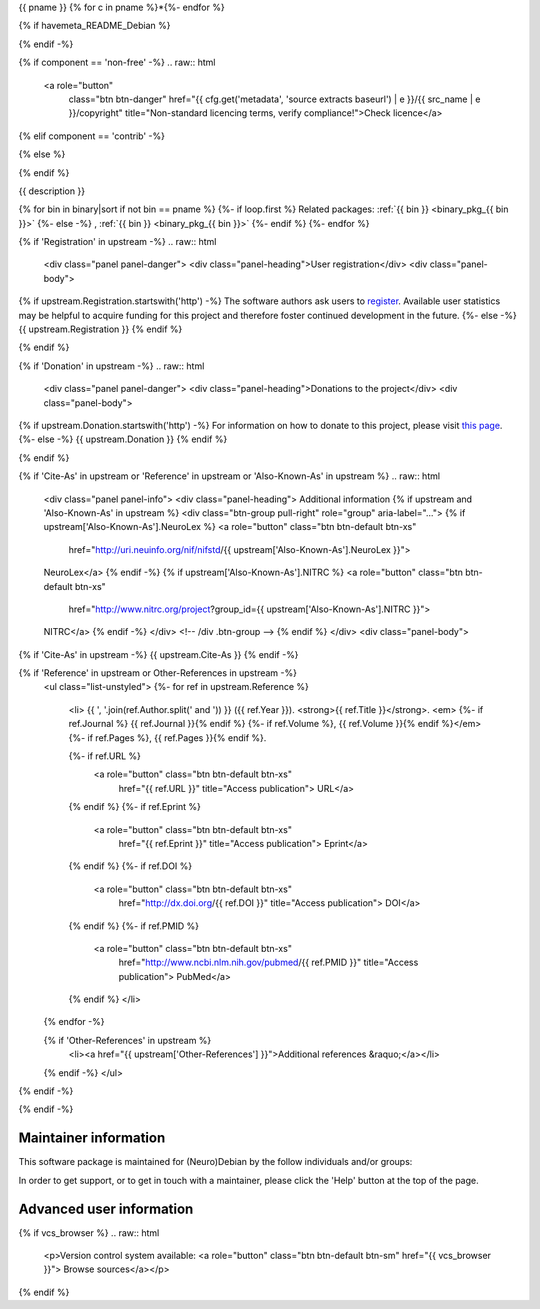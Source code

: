
.. _binary_pkg_{{ pname }}:

{{ pname }}
{% for c in pname %}*{%- endfor %}

.. raw:: html

  <div class="row">
  <div class="col-md-12">
  <p class="lead">{{ short_description }}</p>
  </div> <!-- /div .col-md-12 -->
  </div> <!-- /div .row -->

  <div class="row">
  <div class="col-md-12">
  <div class="btn-group" role="group" aria-label="package actions">
  <a role="button"
     class="btn btn-primary"
     title="Click to get installation instructions"
     href="/install_pkg.html?p={{ pname | e }}">
  Install package</a>

{% if havemeta_README_Debian %}

.. raw:: html

  <a role="button"
         class="btn btn-warning"
         href="{{ cfg.get('metadata', 'source extracts baseurl') | e }}/{{ src_name | e }}/README.Debian"
         title="Get essential user information for this package">Read this!</a>

{% endif -%}

.. raw:: html

  <a role="button"
     class="btn btn-default"
     title="Click for information on bug reporting"
     href="/reportbug.html?p={{ pname | e }}&src={{ src_name | e }}
     {%- if havemeta_README_Debian -%}
     &have_readme=1
     {%- endif -%}
     {%- if homepage -%}
     &homepage={{ homepage | e }}
     {%- endif -%}
     {%- if 'Contact' in upstream -%}
     &contact={{ upstream.Contact | e }}
     {%- endif -%}
     {%- if 'FAQ' in upstream -%}
     &faq={{ upstream.FAQ | e }}
     {%- endif -%}
     ">
  Help</a>

{% if component == 'non-free' -%}
.. raw:: html

  <a role="button"
         class="btn btn-danger"
         href="{{ cfg.get('metadata', 'source extracts baseurl') | e }}/{{ src_name | e }}/copyright"
         title="Non-standard licencing terms, verify compliance!">Check licence</a>

{% elif component == 'contrib' -%}

.. raw:: html

  <a role="button"
         class="btn btn-danger"
         href="{{ cfg.get('metadata', 'source extracts baseurl') | e }}/{{ src_name | e }}/copyright"
         title="Package dependencies have non-standard licensing terms, verify compliance!">
         Check license</a>

{% else %}

.. raw:: html

  <a role="button"
         class="btn btn-default"
         href="{{ cfg.get('metadata', 'source extracts baseurl') | e }}/{{ src_name | e }}/copyright"
         title="Check license">
         Check license</a>

{% endif %}

.. raw:: html

  </div> <!-- /div .btn-group -->
  </div> <!-- /div .col-md-12 -->
  </div> <!-- /div .row -->

  <hr />

  <div class="row">
  <div class="col-md-12">

{{ description }}

.. raw:: html

  <p>
  <div class="btn-group" role="group" aria-label="...">

  {% if homepage %}
  <a role="button" class="btn btn-default" href="{{ homepage }}">
  Visit project</a>
  {% endif -%}

  {% if 'Contact' in upstream %}
  <a role="button" class="btn btn-default" href="{{ upstream.Contact }}">
  Contact authors</a>
  {% endif -%}

  {% if 'FAQ' in upstream %}
  <a role="button" class="btn btn-default" href="{{ upstream.FAQ }}">
  See FAQ</a>
  {% endif -%}

  </div> <!-- /div .btn-group -->
  </p>

{% for bin in binary|sort if not bin == pname %}
{%- if loop.first %}
Related packages:
:ref:`{{ bin }} <binary_pkg_{{ bin }}>`
{%- else -%}
, :ref:`{{ bin }} <binary_pkg_{{ bin }}>`
{%- endif %}
{%- endfor %}

.. raw:: html

  <hr />

{% if 'Registration' in upstream -%}
.. raw:: html

  <div class="panel panel-danger">
  <div class="panel-heading">User registration</div>
  <div class="panel-body">

{% if upstream.Registration.startswith('http') -%}
The software authors ask users to `register <{{ upstream.Registration }}>`_.
Available user statistics may be helpful to acquire funding for this project
and therefore foster continued development in the future.
{%- else -%}
{{ upstream.Registration }}
{% endif %}

.. raw:: html

  </div> <!-- /.panel-body -->
  </div> <!-- /.panel -->
{% endif %}

{% if 'Donation' in upstream -%}
.. raw:: html

  <div class="panel panel-danger">
  <div class="panel-heading">Donations to the project</div>
  <div class="panel-body">

{% if upstream.Donation.startswith('http') -%}
For information on how to donate to this project, please visit
`this page <{{ upstream.Donation }}>`_.
{%- else -%}
{{ upstream.Donation }}
{% endif %}

.. raw:: html

  </div> <!-- /.panel-body -->
  </div> <!-- /.panel -->

{% endif %}


{% if 'Cite-As' in upstream or 'Reference' in upstream or 'Also-Known-As' in upstream %}
.. raw:: html

  <div class="panel panel-info">
  <div class="panel-heading">
  Additional information
  {% if upstream and 'Also-Known-As' in upstream %}
  <div class="btn-group pull-right" role="group" aria-label="...">
  {% if upstream['Also-Known-As'].NeuroLex %}
  <a role="button" class="btn btn-default btn-xs"
     href="http://uri.neuinfo.org/nif/nifstd/{{ upstream['Also-Known-As'].NeuroLex }}">
  NeuroLex</a>
  {% endif -%}
  {% if upstream['Also-Known-As'].NITRC %}
  <a role="button" class="btn btn-default btn-xs"
     href="http://www.nitrc.org/project?group_id={{ upstream['Also-Known-As'].NITRC }}">
  NITRC</a>
  {% endif -%}
  </div> <!-- /div .btn-group -->
  {% endif %}
  </div>
  <div class="panel-body">

{% if 'Cite-As' in upstream -%}
{{ upstream.Cite-As }}
{% endif -%}

{% if 'Reference' in upstream or Other-References in upstream -%}
  .. raw:: html

  <ul class="list-unstyled">
  {%- for ref in upstream.Reference %}
    <li>
    {{ ', '.join(ref.Author.split(' and ')) }} ({{ ref.Year }}).
    <strong>{{ ref.Title }}</strong>. <em>
    {%- if ref.Journal %} {{ ref.Journal }}{% endif %}
    {%- if ref.Volume %}, {{ ref.Volume }}{% endif %}</em>
    {%- if ref.Pages %}, {{ ref.Pages }}{% endif %}.

    {%- if ref.URL %}
      <a role="button" class="btn btn-default btn-xs"
         href="{{ ref.URL }}" title="Access publication">
         URL</a>
    {% endif %}
    {%- if ref.Eprint %}
      <a role="button" class="btn btn-default btn-xs"
         href="{{ ref.Eprint }}" title="Access publication">
         Eprint</a>
    {% endif %}
    {%- if ref.DOI %}
      <a role="button" class="btn btn-default btn-xs"
         href="http://dx.doi.org/{{ ref.DOI }}" title="Access publication">
         DOI</a>
    {% endif %}
    {%- if ref.PMID %}
      <a role="button" class="btn btn-default btn-xs"
         href="http://www.ncbi.nlm.nih.gov/pubmed/{{ ref.PMID }}" title="Access publication">
         PubMed</a>
    {% endif %}
    </li>
  {% endfor -%}

  {% if 'Other-References' in upstream %}
    <li><a href="{{ upstream['Other-References'] }}">Additional references &raquo;</a></li>
  {% endif -%}
  </ul>
{% endif -%}

.. raw:: html

  </div> <!-- /.panel-body -->
  </div> <!-- /.panel -->

{% endif -%}

.. raw:: html

  </div> <!-- /div .col-md-12 -->
  </div> <!-- /div .row -->

  <div class="row">
  <div class="col-md-12">
  </div> <!-- /div .col-md-12 -->
  </div> <!-- /div .row -->

Maintainer information
----------------------

This software package is maintained for (Neuro)Debian by the follow individuals and/or groups:

.. raw:: html

   <div class="row">
    <div class="col-sm-6 col-md-4">
   {% for m in maintainers %}
     <div class="thumbnail pull-left">
      <img alt="Maintainer avatar" src="http://www.gravatar.com/avatar/{{ m[2][0] }}?s=100&r=g&d=mm" />
      <div class="caption">{{ m[0] }}</div>
    </div>
   {%- endfor %}
    </div>
   </div>

In order to get support, or to get in touch with a maintainer, please click the
'Help' button at the top of the page.

Advanced user information
-------------------------

{% if vcs_browser %}
.. raw:: html

  <p>Version control system available:
  <a role="button" class="btn btn-default btn-sm" href="{{ vcs_browser }}">
  Browse sources</a></p>
{% endif %}

.. list-table:: Package availability chart
   :header-rows: 1
   :stub-columns: 1
   :widths: 40 20 20 20

   * - Distribution
     - Base version
     - Our version
     - Architectures
  {%- for release in availability|dictsort %}
  {%- for version in release[1] %}
  {%- if loop.first %}
   * - {{ release[0] }}
  {%- else %}
   * -
  {%- endif %}
     - {{ version[0] }}
     - {{ version[1] }}
     - {{ ', '.join(version[2]) }}
  {%- endfor %}
  {%- endfor %}
